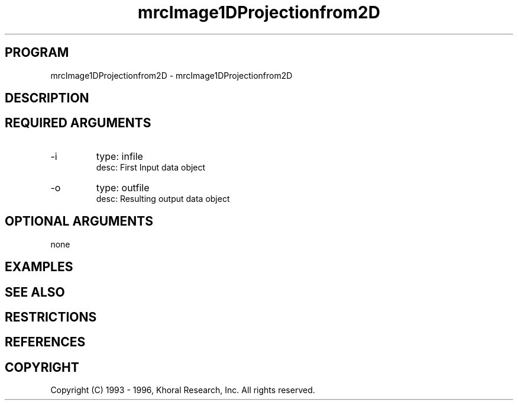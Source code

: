 .TH "mrcImage1DProjectionfrom2D" "EOS" "COMMANDS" "" "Jun 10, 1997"
.SH PROGRAM
mrcImage1DProjectionfrom2D \- mrcImage1DProjectionfrom2D
.syntax EOS mrcImage1DProjectionfrom2D
.SH DESCRIPTION
.SH "REQUIRED ARGUMENTS"
.IP -i 7
type: infile
.br
desc: First Input data object
.br
.IP -o 7
type: outfile
.br
desc: Resulting output data object
.br
.sp
.SH "OPTIONAL ARGUMENTS"
none
.sp
.SH EXAMPLES
.SH "SEE ALSO"
.SH RESTRICTIONS 
.SH REFERENCES 
.SH COPYRIGHT
Copyright (C) 1993 - 1996, Khoral Research, Inc.  All rights reserved.

